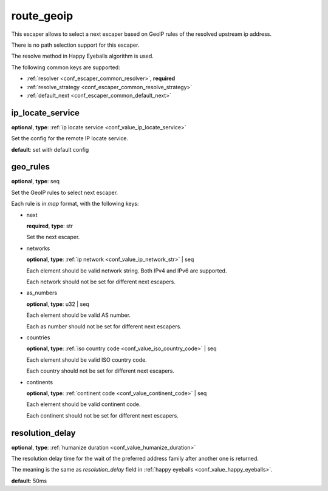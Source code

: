 .. _configuration_escaper_route_geoip:

route_geoip
===========

This escaper allows to select a next escaper based on GeoIP rules of the resolved upstream ip address.

There is no path selection support for this escaper.

The resolve method in Happy Eyeballs algorithm is used.

The following common keys are supported:

* :ref:`resolver <conf_escaper_common_resolver>`, **required**
* :ref:`resolve_strategy <conf_escaper_common_resolve_strategy>`
* :ref:`default_next <conf_escaper_common_default_next>`

ip_locate_service
-----------------

**optional**, **type**: :ref:`ip locate service <conf_value_ip_locate_service>`

Set the config for the remote IP locate service.

**default**: set with default config

.. versionadded:: 1.9.1

geo_rules
---------

**optional**, **type**: seq

Set the GeoIP rules to select next escaper.

Each rule is in *map* format, with the following keys:

* next

  **required**, **type**: str

  Set the next escaper.

* networks

  **optional**, **type**: :ref:`ip network <conf_value_ip_network_str>` | seq

  Each element should be valid network string. Both IPv4 and IPv6 are supported.

  Each network should not be set for different next escapers.

* as_numbers

  **optional**, **type**: u32 | seq

  Each element should be valid AS number.

  Each as number should not be set for different next escapers.

* countries

  **optional**, **type**: :ref:`iso country code <conf_value_iso_country_code>` | seq

  Each element should be valid ISO country code.

  Each country should not be set for different next escapers.

* continents

  **optional**, **type**: :ref:`continent code <conf_value_continent_code>` | seq

  Each element should be valid continent code.

  Each continent should not be set for different next escapers.

resolution_delay
----------------

**optional**, **type**: :ref:`humanize duration <conf_value_humanize_duration>`

The resolution delay time for the wait of the preferred address family after another one is returned.

The meaning is the same as *resolution_delay* field in :ref:`happy eyeballs <conf_value_happy_eyeballs>`.

**default**: 50ms

.. versionadded:: 1.5.5
